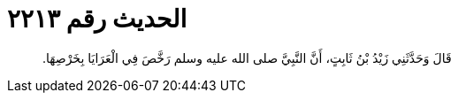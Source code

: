 
= الحديث رقم ٢٢١٣

[quote.hadith]
قَالَ وَحَدَّثَنِي زَيْدُ بْنُ ثَابِتٍ، أَنَّ النَّبِيَّ صلى الله عليه وسلم رَخَّصَ فِي الْعَرَايَا بِخَرْصِهَا‏.‏